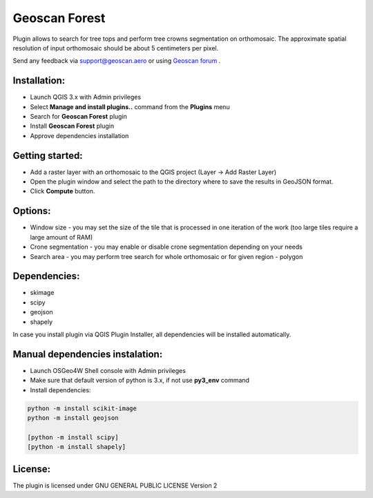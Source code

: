 Geoscan Forest
##############

Plugin allows to search for tree tops and perform  tree crowns  segmentation on orthomosaic.
The approximate spatial resolution of input orthomosaic should be about 5 centimeters per pixel.

Send any feedback via support@geoscan.aero or using `Geoscan forum`_ .

    .. _Geoscan forum: https://www.geoscan.aero/forum/viewforum.php?f=85


.. image:: geoscan_forest.jpg

Installation:
++++++++++++

- Launch QGIS 3.x with Admin privileges
- Select **Manage and install plugins..** command from the **Plugins** menu
- Search for **Geoscan Forest** plugin
- Install **Geoscan Forest** plugin
- Approve dependencies installation 


Getting started:
++++++++++++++++

- Add a raster layer with an orthomosaic to the QGIS project (Layer -> Add Raster Layer)
- Open the plugin window and select the path to the directory where to save the results in GeoJSON format.
- Click  **Compute** button.
  
Options:
++++++++

- Window size - you may set the size of the tile that is processed in one iteration of the work (too large tiles require a large amount of RAM)
- Crone segmentation - you may enable or disable crone segmentation depending on your needs
- Search area - you may perform tree search for whole orthomosaic or for given region - polygon
  

Dependencies:
+++++++++++++

- skimage
- scipy
- geojson
- shapely

In case you install plugin via QGIS Plugin Installer, all dependencies will be installed automatically.

Manual dependencies instalation:
++++++++++++++++++++++++++++++++

- Launch OSGeo4W Shell console with Admin privileges
- Make sure that default version of python is 3.x, if not use **py3_env** command
- Install dependencies:
  
.. code-block:: python

	python -m install scikit-image
	python -m install geojson

	[python -m install scipy]
	[python -m install shapely]


License:
++++++++

The plugin is licensed under  GNU GENERAL PUBLIC LICENSE Version 2